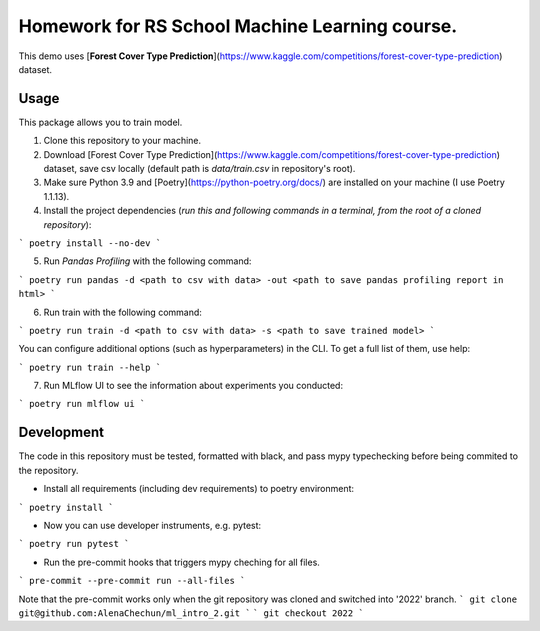 Homework for RS School Machine Learning course.
===============================================

This demo uses [**Forest Cover Type Prediction**](https://www.kaggle.com/competitions/forest-cover-type-prediction) dataset.

Usage
-----
This package allows you to train model.


1. Clone this repository to your machine.

2. Download [Forest Cover Type Prediction](https://www.kaggle.com/competitions/forest-cover-type-prediction) dataset, save csv locally (default path is *data/train.csv* in repository's root).

3. Make sure Python 3.9 and [Poetry](https://python-poetry.org/docs/) are installed on your machine (I use Poetry 1.1.13).

4. Install the project dependencies (*run this and following commands in a terminal, from the root of a cloned repository*):

```
poetry install --no-dev
```

5. Run *Pandas Profiling* with the following command:

```
poetry run pandas -d <path to csv with data> -out <path to save pandas profiling report in html>
```

6. Run train with the following command:

```
poetry run train -d <path to csv with data> -s <path to save trained model>
```

You can configure additional options (such as hyperparameters) in the CLI. To get a full list of them, use help:

```
poetry run train --help
```

7. Run MLflow UI to see the information about experiments you conducted:

```
poetry run mlflow ui
```


Development
-----------

The code in this repository must be tested, formatted with black, and pass mypy typechecking before being commited to the repository.

* Install all requirements (including dev requirements) to poetry environment:

```
poetry install
```

* Now you can use developer instruments, e.g. pytest:

```
poetry run pytest
```

* Run the pre-commit hooks that triggers mypy cheching for all files.

```
pre-commit --pre-commit run --all-files
```

Note that the pre-commit works only when the git repository was cloned and switched into '2022' branch.
```
git clone git@github.com:AlenaChechun/ml_intro_2.git
```
```
git checkout 2022
```
